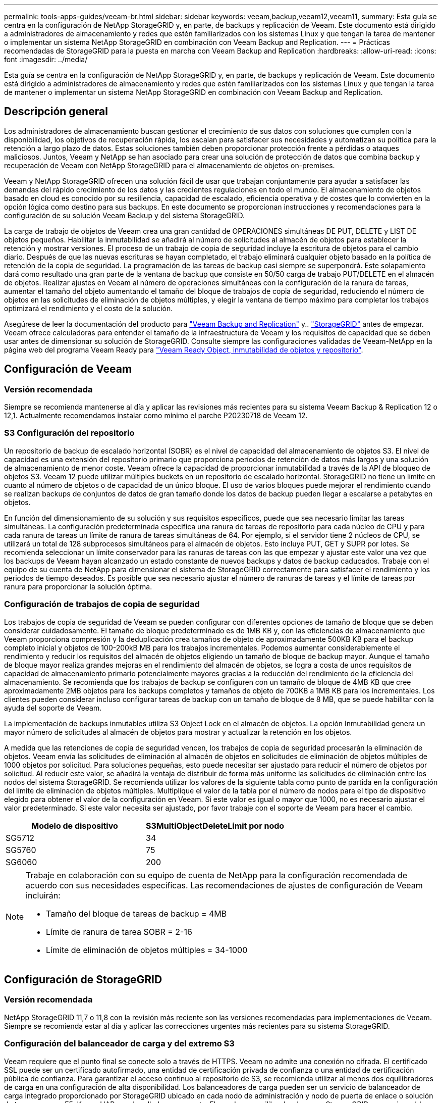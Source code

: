 ---
permalink: tools-apps-guides/veeam-br.html 
sidebar: sidebar 
keywords: veeam,backup,veeam12,veeam11, 
summary: Esta guía se centra en la configuración de NetApp StorageGRID y, en parte, de backups y replicación de Veeam. Este documento está dirigido a administradores de almacenamiento y redes que estén familiarizados con los sistemas Linux y que tengan la tarea de mantener o implementar un sistema NetApp StorageGRID en combinación con Veeam Backup and Replication. 
---
= Prácticas recomendadas de StorageGRID para la puesta en marcha con Veeam Backup and Replication
:hardbreaks:
:allow-uri-read: 
:icons: font
:imagesdir: ../media/


[role="lead"]
Esta guía se centra en la configuración de NetApp StorageGRID y, en parte, de backups y replicación de Veeam. Este documento está dirigido a administradores de almacenamiento y redes que estén familiarizados con los sistemas Linux y que tengan la tarea de mantener o implementar un sistema NetApp StorageGRID en combinación con Veeam Backup and Replication.



== Descripción general

Los administradores de almacenamiento buscan gestionar el crecimiento de sus datos con soluciones que cumplen con la disponibilidad, los objetivos de recuperación rápida, los escalan para satisfacer sus necesidades y automatizan su política para la retención a largo plazo de datos. Estas soluciones también deben proporcionar protección frente a pérdidas o ataques maliciosos. Juntos, Veeam y NetApp se han asociado para crear una solución de protección de datos que combina backup y recuperación de Veeam con NetApp StorageGRID para el almacenamiento de objetos on-premises.

Veeam y NetApp StorageGRID ofrecen una solución fácil de usar que trabajan conjuntamente para ayudar a satisfacer las demandas del rápido crecimiento de los datos y las crecientes regulaciones en todo el mundo. El almacenamiento de objetos basado en cloud es conocido por su resiliencia, capacidad de escalado, eficiencia operativa y de costes que lo convierten en la opción lógica como destino para sus backups. En este documento se proporcionan instrucciones y recomendaciones para la configuración de su solución Veeam Backup y del sistema StorageGRID.

La carga de trabajo de objetos de Veeam crea una gran cantidad de OPERACIONES simultáneas DE PUT, DELETE y LIST DE objetos pequeños. Habilitar la inmutabilidad se añadirá al número de solicitudes al almacén de objetos para establecer la retención y mostrar versiones. El proceso de un trabajo de copia de seguridad incluye la escritura de objetos para el cambio diario. Después de que las nuevas escrituras se hayan completado, el trabajo eliminará cualquier objeto basado en la política de retención de la copia de seguridad. La programación de las tareas de backup casi siempre se superpondrá. Este solapamiento dará como resultado una gran parte de la ventana de backup que consiste en 50/50 carga de trabajo PUT/DELETE en el almacén de objetos. Realizar ajustes en Veeam al número de operaciones simultáneas con la configuración de la ranura de tareas, aumentar el tamaño del objeto aumentando el tamaño del bloque de trabajos de copia de seguridad, reduciendo el número de objetos en las solicitudes de eliminación de objetos múltiples, y elegir la ventana de tiempo máximo para completar los trabajos optimizará el rendimiento y el costo de la solución.

Asegúrese de leer la documentación del producto para https://www.veeam.com/documentation-guides-datasheets.html?productId=8&version=product%3A8%2F221["Veeam Backup and Replication"^] y.. https://docs.netapp.com/us-en/storagegrid-117/["StorageGRID"^] antes de empezar. Veeam ofrece calculadoras para entender el tamaño de la infraestructura de Veeam y los requisitos de capacidad que se deben usar antes de dimensionar su solución de StorageGRID. Consulte siempre las configuraciones validadas de Veeam-NetApp en la página web del programa Veeam Ready para https://www.veeam.com/alliance-partner-technical-programs.html?alliancePartner=netapp1&page=1["Veeam Ready Object, inmutabilidad de objetos y repositorio"^].



== Configuración de Veeam



=== Versión recomendada

Siempre se recomienda mantenerse al día y aplicar las revisiones más recientes para su sistema Veeam Backup & Replication 12 o 12,1. Actualmente recomendamos instalar como mínimo el parche P20230718 de Veeam 12.



=== S3 Configuración del repositorio

Un repositorio de backup de escalado horizontal (SOBR) es el nivel de capacidad del almacenamiento de objetos S3. El nivel de capacidad es una extensión del repositorio primario que proporciona períodos de retención de datos más largos y una solución de almacenamiento de menor coste. Veeam ofrece la capacidad de proporcionar inmutabilidad a través de la API de bloqueo de objetos S3. Veeam 12 puede utilizar múltiples buckets en un repositorio de escalado horizontal. StorageGRID no tiene un límite en cuanto al número de objetos o de capacidad de un único bloque. El uso de varios bloques puede mejorar el rendimiento cuando se realizan backups de conjuntos de datos de gran tamaño donde los datos de backup pueden llegar a escalarse a petabytes en objetos.

En función del dimensionamiento de su solución y sus requisitos específicos, puede que sea necesario limitar las tareas simultáneas. La configuración predeterminada especifica una ranura de tareas de repositorio para cada núcleo de CPU y para cada ranura de tareas un límite de ranura de tareas simultáneas de 64. Por ejemplo, si el servidor tiene 2 núcleos de CPU, se utilizará un total de 128 subprocesos simultáneos para el almacén de objetos. Esto incluye PUT, GET y SUPR por lotes. Se recomienda seleccionar un límite conservador para las ranuras de tareas con las que empezar y ajustar este valor una vez que los backups de Veeam hayan alcanzado un estado constante de nuevos backups y datos de backup caducados. Trabaje con el equipo de su cuenta de NetApp para dimensionar el sistema de StorageGRID correctamente para satisfacer el rendimiento y los periodos de tiempo deseados. Es posible que sea necesario ajustar el número de ranuras de tareas y el límite de tareas por ranura para proporcionar la solución óptima.



=== Configuración de trabajos de copia de seguridad

Los trabajos de copia de seguridad de Veeam se pueden configurar con diferentes opciones de tamaño de bloque que se deben considerar cuidadosamente. El tamaño de bloque predeterminado es de 1MB KB y, con las eficiencias de almacenamiento que Veeam proporciona compresión y la deduplicación crea tamaños de objeto de aproximadamente 500KB KB para el backup completo inicial y objetos de 100-200kB MB para los trabajos incrementales. Podemos aumentar considerablemente el rendimiento y reducir los requisitos del almacén de objetos eligiendo un tamaño de bloque de backup mayor. Aunque el tamaño de bloque mayor realiza grandes mejoras en el rendimiento del almacén de objetos, se logra a costa de unos requisitos de capacidad de almacenamiento primario potencialmente mayores gracias a la reducción del rendimiento de la eficiencia del almacenamiento. Se recomienda que los trabajos de backup se configuren con un tamaño de bloque de 4MB KB que cree aproximadamente 2MB objetos para los backups completos y tamaños de objeto de 700KB a 1MB KB para los incrementales. Los clientes pueden considerar incluso configurar tareas de backup con un tamaño de bloque de 8 MB, que se puede habilitar con la ayuda del soporte de Veeam.

La implementación de backups inmutables utiliza S3 Object Lock en el almacén de objetos. La opción Inmutabilidad genera un mayor número de solicitudes al almacén de objetos para mostrar y actualizar la retención en los objetos.

A medida que las retenciones de copia de seguridad vencen, los trabajos de copia de seguridad procesarán la eliminación de objetos. Veeam envía las solicitudes de eliminación al almacén de objetos en solicitudes de eliminación de objetos múltiples de 1000 objetos por solicitud. Para soluciones pequeñas, esto puede necesitar ser ajustado para reducir el número de objetos por solicitud. Al reducir este valor, se añadirá la ventaja de distribuir de forma más uniforme las solicitudes de eliminación entre los nodos del sistema StorageGRID. Se recomienda utilizar los valores de la siguiente tabla como punto de partida en la configuración del límite de eliminación de objetos múltiples. Multiplique el valor de la tabla por el número de nodos para el tipo de dispositivo elegido para obtener el valor de la configuración en Veeam. Si este valor es igual o mayor que 1000, no es necesario ajustar el valor predeterminado. Si este valor necesita ser ajustado, por favor trabaje con el soporte de Veeam para hacer el cambio.

[cols="1,1"]
|===
| Modelo de dispositivo | S3MultiObjectDeleteLimit por nodo 


| SG5712 | 34 


| SG5760 | 75 


| SG6060 | 200 
|===
[NOTE]
====
Trabaje en colaboración con su equipo de cuenta de NetApp para la configuración recomendada de acuerdo con sus necesidades específicas. Las recomendaciones de ajustes de configuración de Veeam incluirán:

* Tamaño del bloque de tareas de backup = 4MB
* Límite de ranura de tarea SOBR = 2-16
* Límite de eliminación de objetos múltiples = 34-1000


====


== Configuración de StorageGRID



=== Versión recomendada

NetApp StorageGRID 11,7 o 11,8 con la revisión más reciente son las versiones recomendadas para implementaciones de Veeam. Siempre se recomienda estar al día y aplicar las correcciones urgentes más recientes para su sistema StorageGRID.



=== Configuración del balanceador de carga y del extremo S3

Veeam requiere que el punto final se conecte solo a través de HTTPS. Veeam no admite una conexión no cifrada. El certificado SSL puede ser un certificado autofirmado, una entidad de certificación privada de confianza o una entidad de certificación pública de confianza. Para garantizar el acceso continuo al repositorio de S3, se recomienda utilizar al menos dos equilibradores de carga en una configuración de alta disponibilidad. Los balanceadores de carga pueden ser un servicio de balanceador de carga integrado proporcionado por StorageGRID ubicado en cada nodo de administración y nodo de puerta de enlace o solución de terceros como F5, Kemp, HAProxy, Loadbalancer.org, etc. El uso de un equilibrador de carga StorageGRID proporcionará la capacidad de establecer clasificadores de tráfico (reglas de QoS) que puedan priorizar la carga de trabajo de Veeam o limitar Veeam para no afectar a las cargas de trabajo de mayor prioridad en el sistema StorageGRID.



=== Bloque de S3

StorageGRID es un sistema de almacenamiento multi-tenancy seguro. Se recomienda crear un inquilino dedicado para la carga de trabajo de Veeam. Se puede asignar opcionalmente una cuota de almacenamiento. Como práctica recomendada habilitar “Usar fuente de identidad propia”. Proteger al usuario de gestión raíz de inquilinos con la contraseña adecuada. Veeam Backup 12 requiere una fuerte consistencia para bloques de S3. StorageGRID ofrece varias opciones de coherencia configuradas a nivel del bloque. Para implementaciones multi-sitio con Veeam accediendo a los datos desde múltiples ubicaciones, seleccione “strong-global”. Si los backups y restauraciones de Veeam se producen en un solo sitio, el nivel de consistencia debe establecerse en «sitio fuerte». Para obtener más información sobre los niveles de coherencia de bloques, revise la https://docs.netapp.com/us-en/storagegrid-117/s3/consistency-controls.html["documentación"]. Para usar StorageGRID para los backups de inmutabilidad de Veeam, el bloqueo de objetos de S3 debe habilitarse globalmente y configurarse en el bloque durante la creación del bloque.



=== Gestión del ciclo de vida

StorageGRID admite la replicación y el código de borrado para la protección a nivel de objeto en nodos y sitios de StorageGRID. El código de borrado requiere un tamaño de objeto de 200kB KB como mínimo. El tamaño de bloque predeterminado para Veeam de 1MB produce tamaños de objeto que a menudo pueden estar por debajo de este tamaño mínimo recomendado de 200kB después de las eficiencias de almacenamiento de Veeam. Para mejorar el rendimiento de la solución, no se recomienda utilizar un perfil de código de borrado que abarque varios sitios a menos que la conectividad entre los sitios sea suficiente para no agregar latencia ni restringir el ancho de banda del sistema StorageGRID. En un sistema StorageGRID multisitio, la regla de gestión del ciclo de vida de la información se puede configurar para almacenar una sola copia en cada sitio. Para la máxima durabilidad, se puede configurar una regla para almacenar una copia codificada de borrado en cada sitio. El uso de dos copias locales en los servidores de Veeam Backup es la implementación más recomendada para esta carga de trabajo.



== Puntos clave de implementación



=== StorageGRID

Asegúrese de que el bloqueo de objetos está activado en el sistema StorageGRID si es necesario inmutabilidad. Busque la opción en la interfaz de usuario de administración en Configuration/S3 Object Lock.

image:veeam-bp/obj_lock_en.png["Bloqueo de objeto en toda la cuadrícula activado"]

Al crear el bucket, seleccione «Enable Object Lock» (Habilitar bloqueo de objetos S3) si este bucket se va a utilizar para backups de inmutabilidad. Esto habilitará automáticamente el control de versiones de bloques. Deje desactivada la retención predeterminada, ya que Veeam establecerá la retención de objetos de forma explícita. El control de versiones y el bloqueo de objetos S3 no se deben seleccionar si Veeam no está creando copias de seguridad inmutables.

image:veeam-bp/obj_lock_bucket.png["Active Object Lock en el depósito"]

Una vez creado el bloque, vaya a la página de detalles del bloque creado. Seleccione el nivel de coherencia.

image:veeam-bp/bucket_consist_1.png["Opciones de cucharón"]

Veeam requiere una gran coherencia para bloques de S3. Por lo tanto, para implementaciones de múltiples sitios con Veeam accediendo a los datos desde múltiples ubicaciones, seleccione “strong-global”. Si los backups y restauraciones de Veeam se producen en un solo sitio, el nivel de consistencia debe establecerse en «sitio fuerte». Guarde los cambios.

image:veeam-bp/bucket_consist_2.png["Consistencia del cucharón"]

StorageGRID ofrece un servicio de balanceo de carga integrado en cada nodo de administración y nodos de pasarela dedicados. Una de las muchas ventajas de usar este equilibrador de carga es la capacidad de configurar políticas de clasificación de tráfico (QoS). Aunque se utilizan principalmente para limitar el impacto de las aplicaciones en otras cargas de trabajo de clientes o priorizar una carga de trabajo sobre otras, también proporcionan una bonificación de la recopilación de métricas adicionales para ayudar a la supervisión.

En la pestaña de configuración, seleccione “Clasificación de tráfico” y cree una nueva política. Asigne un nombre a la regla y seleccione el tipo de cubo o arrendatario. Introduzca los nombres de los cubos o arrendatarios. Si la QoS es necesaria, establece un límite, pero para la mayoría de las implementaciones, solo queremos agregar los beneficios de monitoreo que proporciona, así que no establezcas un límite.

image:veeam-bp/tc_policy.png["Crear política de TC"]



=== Veeam

En función del modelo y la cantidad de dispositivos StorageGRID, puede que sea necesario seleccionar y configurar un límite para el número de operaciones simultáneas en el bloque.

image:veeam-bp/veeam_concur_limit.png["Límite de tareas simultáneas de Veeam"]

Siga la documentación de Veeam sobre la configuración del trabajo de copia de seguridad en la consola de Veeam para iniciar el asistente. Después de agregar VM, seleccione el repositorio SOBR.

image:veeam-bp/veeam_1.png["Trabajo de backup"]

Haga clic en Configuración avanzada y cambie la configuración de optimización de almacenamiento a 4 MB o más. Se activará la compresión y la deduplicación. Cambie la configuración de invitado según sus requisitos y configure la programación de trabajos de copia de seguridad.

image:veeam-bp/veeam_blk_sz.png["Una captura de pantalla de una descripción de computadora generada automáticamente,width=320,height=375"]



== Supervisión de StorageGRID

Para obtener una visión completa del rendimiento que están teniendo Veeam y StorageGRID juntos, deberá esperar hasta que haya caducado el tiempo de retención de los primeros backups. Hasta este punto, la carga de trabajo de Veeam consta principalmente de OPERACIONES PUT y no se han producido eliminaciones. Una vez que los datos de backup caducan y se producen limpiezas, ahora puede ver el uso consistente completo en el almacén de objetos y ajustar la configuración en Veeam si es necesario.

StorageGRID proporciona gráficos prácticos para supervisar el funcionamiento del sistema ubicado en la página Métricas de la pestaña Soporte. Los paneles principales a ver serán la información general de S3, ILM y la normativa de clasificación de tráfico si se crea una normativa. En el panel de Descripción general de S3 encontrará información sobre las tasas de funcionamiento de S3, las latencias y las respuestas de las solicitudes.

Si observa las tasas de S3 y las solicitudes activas, puede ver cuánta carga está manejando cada nodo y el número general de solicitudes por tipo.
image:veeam-bp/s3_over_rates.png["S3 Descripción general de las tarifas"]

El gráfico Duración Media muestra el tiempo medio que cada nodo está tomando para cada tipo de solicitud. Esta es la latencia media de la solicitud y puede ser un buen indicador de que se puede requerir un ajuste adicional, o hay espacio para que el sistema StorageGRID asuma más carga.

image:veeam-bp/s3_over_duration.png["S3 Duración de la visión general"]

En el gráfico Total de Solicitudes Completadas, puede ver las solicitudes por tipo y códigos de respuesta. Si ve respuestas distintas de 200 (OK) para las respuestas, esto puede indicar un problema como que el sistema StorageGRID está recibiendo una carga elevada enviando respuestas 503 (Lento) y puede que sea necesario realizar algún ajuste adicional, o que haya llegado el momento de expandir el sistema para aumentar la carga.

image:veeam-bp/s3_over_requests.png["S3 Solicitudes de visión general"]

En la consola de gestión de la vida útil de la información, puede supervisar el rendimiento de eliminación del sistema StorageGRID. StorageGRID usa una combinación de eliminaciones síncronas y asíncronas en cada nodo a fin de intentar optimizar el rendimiento general de todas las solicitudes.

image:veeam-bp/ilm_delete.png["ILM se elimina"]

Con una Política de clasificación de tráfico, podemos ver las métricas del rendimiento de la solicitud del equilibrador de carga, las tasas, la duración, así como los tamaños de los objetos que Veeam envía y recibe.

image:veeam-bp/tc_1.png["Métricas de directivas de clasificación de tráfico"]

image:veeam-bp/tc_2.png["Métricas de directivas de clasificación de tráfico"]



== Dónde encontrar información adicional

Si quiere más información sobre el contenido de este documento, consulte los siguientes documentos o sitios web:

* link:https://docs.netapp.com/us-en/storagegrid-118/["Documentación de producto de NetApp StorageGRID 11,8"^]
* link:https://www.veeam.com/documentation-guides-datasheets.html?productId=8&version=product%3A8%2F221["Veeam Backup and Replication"^]


_Por Oliver Haensel y Aron Klein_
